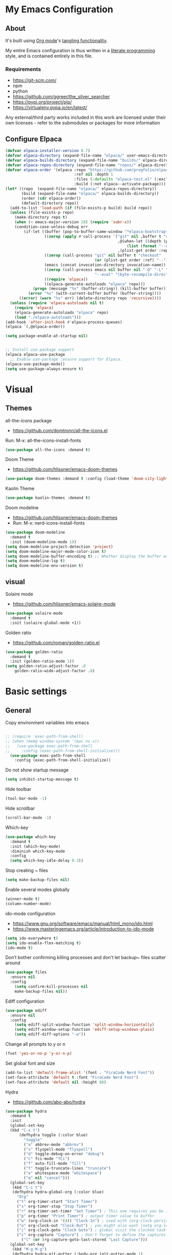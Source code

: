 #+STARTUP: overview
#+PROPERTY: header-args :comments yes :results silent
* My Emacs Configuration
** About
It's built using [[http://orgmode.org][Org mode]]'s [[http://orgmode.org/manual/Extracting-source-code.html#Extracting-source-code][tangling functionality]].

My entire Emacs configuration is thus written in a [[https://en.wikipedia.org/wiki/Literate_programming][literate programming]] style,
and is contained entirely in this file.

*** Requirements
- [[https://git-scm.com/]]
- npm
- python
- [[https://github.com/ggreer/the_silver_searcher]]
- https://pypi.org/project/pip/
- [[https://virtualenv.pypa.io/en/latest/]]

Any external/third party works included in this work are licensed under
their own licenses - refer to the submodules or packages for more
information

** Configure Elpaca
#+BEGIN_SRC emacs-lisp
  (defvar elpaca-installer-version 0.7)
  (defvar elpaca-directory (expand-file-name "elpaca/" user-emacs-directory))
  (defvar elpaca-builds-directory (expand-file-name "builds/" elpaca-directory))
  (defvar elpaca-repos-directory (expand-file-name "repos/" elpaca-directory))
  (defvar elpaca-order '(elpaca :repo "https://github.com/progfolio/elpaca.git"
                                :ref nil :depth 1
                                :files (:defaults "elpaca-test.el" (:exclude "extensions"))
                                :build (:not elpaca--activate-package)))
  (let* ((repo  (expand-file-name "elpaca/" elpaca-repos-directory))
         (build (expand-file-name "elpaca/" elpaca-builds-directory))
         (order (cdr elpaca-order))
         (default-directory repo))
    (add-to-list 'load-path (if (file-exists-p build) build repo))
    (unless (file-exists-p repo)
      (make-directory repo t)
      (when (< emacs-major-version 28) (require 'subr-x))
      (condition-case-unless-debug err
          (if-let ((buffer (pop-to-buffer-same-window "*elpaca-bootstrap*"))
                   ((zerop (apply #'call-process `("git" nil ,buffer t "clone"
                                                   ,@(when-let ((depth (plist-get order :depth)))
                                                       (list (format "--depth=%d" depth) "--no-single-branch"))
                                                   ,(plist-get order :repo) ,repo))))
                   ((zerop (call-process "git" nil buffer t "checkout"
                                         (or (plist-get order :ref) "--"))))
                   (emacs (concat invocation-directory invocation-name))
                   ((zerop (call-process emacs nil buffer nil "-Q" "-L" "." "--batch"
                                         "--eval" "(byte-recompile-directory \".\" 0 'force)")))
                   ((require 'elpaca))
                   ((elpaca-generate-autoloads "elpaca" repo)))
              (progn (message "%s" (buffer-string)) (kill-buffer buffer))
            (error "%s" (with-current-buffer buffer (buffer-string))))
        ((error) (warn "%s" err) (delete-directory repo 'recursive))))
    (unless (require 'elpaca-autoloads nil t)
      (require 'elpaca)
      (elpaca-generate-autoloads "elpaca" repo)
      (load "./elpaca-autoloads")))
  (add-hook 'after-init-hook #'elpaca-process-queues)
  (elpaca `(,@elpaca-order))

  (setq package-enable-at-startup nil)


  ;; Install use-package support
  (elpaca elpaca-use-package
    ;; Enable use-package :ensure support for Elpaca.
  (elpaca-use-package-mode))
  (setq use-package-always-ensure t)
#+END_SRC

* Visual
** Themes
all-the-icons package
- https://github.com/domtronn/all-the-icons.el
Run:
M-x: all-the-icons-install-fonts
#+BEGIN_SRC emacs-lisp
  (use-package all-the-icons :demand t)
#+END_SRC

Doom Theme
- https://github.com/hlissner/emacs-doom-themes
#+BEGIN_SRC emacs-lisp
  (use-package doom-themes :demand t :config (load-theme 'doom-city-lights))
#+END_SRC

Kaolin Theme
#+BEGIN_SRC emacs-lisp
  (use-package kaolin-themes :demand t)
#+END_SRC

Doom modeline
- https://github.com/hlissner/emacs-doom-themes
- Run: M-x: nerd-icons-install-fonts
#+BEGIN_SRC emacs-lisp
  (use-package doom-modeline
    :demand t
    :init (doom-modeline-mode 1))
  (setq doom-modeline-project-detection 'project)
  (setq doom-modeline-major-mode-color-icon t)
  (setq doom-modeline-buffer-encoding t) ;; Whether display the buffer encoding.
  (setq doom-modeline-lsp t)
  (setq doom-modeline-env-version t)
#+END_SRC

** visual

Solaire mode
- https://github.com/hlissner/emacs-solaire-mode
#+BEGIN_SRC emacs-lisp
  (use-package solaire-mode
    :demand t
    :init (solaire-global-mode +1))
#+END_SRC

Golden ratio
- https://github.com/roman/golden-ratio.el
#+BEGIN_SRC emacs-lisp
  (use-package golden-ratio
    :demand t
    :init (golden-ratio-mode 1))
  (setq golden-ratio-adjust-factor .8
      golden-ratio-wide-adjust-factor .8)
#+END_SRC

* Basic settings
** General
Copy environment variables into emacs
#+BEGIN_SRC emacs-lisp

  ;; (require 'exec-path-from-shell)
  ;; (when (memq window-system '(mac ns x))
  ;;   (use-package exec-path-from-shell
  ;;     :config (exec-path-from-shell-initialize)))
    (use-package exec-path-from-shell
      :config (exec-path-from-shell-initialize))
#+END_SRC

Do not show startup message
#+BEGIN_SRC emacs-lisp
  (setq inhibit-startup-message t)
#+END_SRC

Hide toolbar
#+BEGIN_SRC emacs-lisp
  (tool-bar-mode -1)
#+END_SRC

Hide scrollbar
#+BEGIN_SRC emacs-lisp
  (scroll-bar-mode -1)
#+END_SRC

Which-key
#+BEGIN_SRC emacs-lisp
  (use-package which-key
    :demand t
    :init (which-key-mode)
    :diminish which-key-mode
    :config
    (setq which-key-idle-delay 0.3))
#+END_SRC

Stop creating ~ files
#+BEGIN_SRC emacs-lisp
  (setq make-backup-files nil)
#+END_SRC

Enable several modes globally
#+BEGIN_SRC emacs-lisp
  (winner-mode t)
  (column-number-mode)
#+END_SRC

ido-mode configuration
- https://www.gnu.org/software/emacs/manual/html_mono/ido.html
- https://www.masteringemacs.org/article/introduction-to-ido-mode
#+BEGIN_SRC emacs-lisp
  (setq ido-everywhere t)
  (setq ido-enable-flex-matching t)
  (ido-mode t)
#+END_SRC

Don’t bother confirming killing processes and don’t let backup~ files scatter around
#+BEGIN_SRC emacs-lisp
  (use-package files
    :ensure nil
    :config
      (setq confirm-kill-processes nil
      make-backup-files nil))
#+END_SRC

Ediff configuration
#+BEGIN_SRC emacs-lisp
  (use-package ediff
    :ensure nil
    :config
      (setq ediff-split-window-function 'split-window-horizontally)
      (setq ediff-window-setup-function 'ediff-setup-windows-plain)
      (setq ediff-diff-options "-w"))
#+END_SRC

Change all prompts to y or n
#+BEGIN_SRC emacs-lisp
  (fset 'yes-or-no-p 'y-or-n-p)
#+END_SRC

Set global font and size
#+BEGIN_SRC emacs-lisp
  (add-to-list 'default-frame-alist '(font . "FiraCode Nerd Font"))
  (set-face-attribute 'default t :font "FiraCode Nerd Font")
  (set-face-attribute 'default nil :height 80)
#+END_SRC

Hydra
- https://github.com/abo-abo/hydra
#+BEGIN_SRC emacs-lisp
  (use-package hydra
    :demand t
    :init
    (global-set-key
    (kbd "C-x t")
        (defhydra toggle (:color blue)
          "toggle"
          ("a" abbrev-mode "abbrev")
          ("s" flyspell-mode "flyspell")
          ("d" toggle-debug-on-error "debug")
          ("c" fci-mode "fCi")
          ("f" auto-fill-mode "fill")
          ("t" toggle-truncate-lines "truncate")
          ("w" whitespace-mode "whitespace")
          ("q" nil "cancel")))
    (global-set-key
     (kbd "C-c t")
     (defhydra hydra-global-org (:color blue)
       "Org"
       ("t" org-timer-start "Start Timer")
       ("s" org-timer-stop "Stop Timer")
       ("r" org-timer-set-timer "Set Timer") ; This one requires you be in an orgmode doc, as it sets the timer for the header
       ("p" org-timer "Print Timer") ; output timer value to buffer
       ("w" (org-clock-in '(4)) "Clock-In") ; used with (org-clock-persistence-insinuate) (setq org-clock-persist t)
       ("o" org-clock-out "Clock-Out") ; you might also want (setq org-log-note-clock-out t)
       ("j" org-clock-goto "Clock Goto") ; global visit the clocked task
       ("c" org-capture "Capture") ; Don't forget to define the captures you want http://orgmode.org/manual/Capture.html
         ("l" (or )rg-capture-goto-last-stored "Last Capture")))
    (global-set-key
     (kbd "M-g M-g")
     (defhydra hydra-git-gutter (:body-pre (git-gutter-mode 1)
      :hint nil)
    "
    Git gutter:
    _j_: next hunk        _s_tage hunk     _q_uit
    _k_: previous hunk    _r_evert hunk    _Q_uit and deactivate git-gutter
    ^ ^                   _p_opup hunk
    _h_: first hunk
    _l_: last hunk        set start _R_evision
  "
    ("j" git-gutter:next-hunk)
    ("k" git-gutter:previous-hunk)
    ("h" (progn (goto-char (point-min))
                (git-gutter:next-hunk 1)))
    ("l" (progn (goto-char (point-min))
                (git-gutter:previous-hunk 1)))
    ("s" git-gutter:stage-hunk)
    ("r" git-gutter:revert-hunk)
    ("p" git-gutter:popup-hunk)
    ("R" git-gutter:set-start-revision)
    ("q" nil :color blue)
    ("Q" (progn (git-gutter-mode -1)
                ;; git-gutter-fringe doesn't seem to
                ;; clear the markup right away
                (sit-for 0.1)
                (git-gutter:clear))
     :color blue))
  ))
#+END_SRC
Projectile
- https://github.com/bbatsov/projectile
#+BEGIN_SRC emacs-lisp
  (use-package projectile
    :diminish projectile-mode
    :config (projectile-mode)
    :custom ((projectile-completion-system 'ivy))
    :bind-keymap
    ("C-c p" . projectile-command-map)
    :init
    ;; NOTE: Set this to the folder where you keep your Git repos!
    (when (file-directory-p "~/Projects")
      (setq projectile-project-search-path '("~/Projects")))
    (setq projectile-switch-project-action #'projectile-dired))

  (use-package counsel-projectile
    :config (counsel-projectile-mode))
#+END_SRC

Treemacs
- https://github.com/Alexander-Miller/treemacs
#+BEGIN_SRC emacs-lisp
  (use-package treemacs
    :demand t
    :defer t
    :init
    (with-eval-after-load 'winum
      (define-key winum-keymap (kbd "M-0") #'treemacs-select-window))
    :config
    (progn
      (setq treemacs-collapse-dirs                 (if treemacs-python-executable 3 0)
            treemacs-deferred-git-apply-delay      0.5
            treemacs-directory-name-transformer    #'identity
            treemacs-display-in-side-window        t
            treemacs-eldoc-display                 t
            treemacs-file-event-delay              5000
            treemacs-file-extension-regex          treemacs-last-period-regex-value
            treemacs-file-follow-delay             0.2
            treemacs-file-name-transformer         #'identity
            treemacs-follow-after-init             t
            treemacs-git-command-pipe              ""
            treemacs-goto-tag-strategy             'refetch-index
            treemacs-indentation                   2
            treemacs-indentation-string            " "
            treemacs-is-never-other-window         nil
            treemacs-max-git-entries               5000
            treemacs-missing-project-action        'ask
            treemacs-move-forward-on-expand        nil
            treemacs-no-png-images                 nil
            treemacs-no-delete-other-windows       t
            treemacs-project-follow-cleanup        nil
            treemacs-persist-file                  (expand-file-name ".cache/treemacs-persist" user-emacs-directory)
            treemacs-position                      'left
            treemacs-read-string-input             'from-child-frame
            treemacs-recenter-distance             0.1
            treemacs-recenter-after-file-follow    nil
            treemacs-recenter-after-tag-follow     nil
            treemacs-recenter-after-project-jump   'always
            treemacs-recenter-after-project-expand 'on-distance
            treemacs-show-cursor                   nil
            treemacs-show-hidden-files             t
            treemacs-hide-gitignored-files-mode    t
            treemacs-silent-filewatch              nil
            treemacs-silent-refresh                nil
            treemacs-sorting                       'alphabetic-asc
            treemacs-space-between-root-nodes      t
            treemacs-tag-follow-cleanup            t
            treemacs-tag-follow-delay              1.5
            treemacs-user-mode-line-format         nil
            treemacs-user-header-line-format       nil
            treemacs-width                         35
            treemacs-workspace-switch-cleanup      nil)
      (treemacs-follow-mode -1)
      (treemacs-filewatch-mode t))

    :bind
    (:map global-map
          ([f8]        . treemacs)
          ([f9]        . treemacs-projectile)
          ("M-0"       . treemacs-select-window)
          ("C-c 1"     . treemacs-delete-other-windows))
    )
  (use-package treemacs-projectile :demand t)
  (use-package treemacs-magit
    :after (treemacs magit)
    :demand t)
  (use-package lsp-treemacs :demand t :config (lsp-treemacs-sync-mode 1))
#+END_SRC

Dashboard
- https://github.com/emacs-dashboard/emacs-dashboard
#+BEGIN_SRC emacs-lisp
  (use-package dashboard
    :config
    (add-hook 'elpaca-after-init-hook #'dashboard-insert-startupify-lists)
    (add-hook 'elpaca-after-init-hook #'dashboard-initialize)
    :init
    (dashboard-setup-startup-hook)
    (setq initial-buffer-choice (lambda () (get-buffer-create dashboard-buffer-name))))


  ;; Content is not centered by default. To center, set
  (setq dashboard-center-content t)
  ;; vertically center content
  (setq dashboard-vertically-center-content t)

  (setq dashboard-items '((recents   . 5)
                        (bookmarks . 5)
                        (projects  . 5)
                        (agenda    . 5)))

  (setq dashboard-startupify-list '(dashboard-insert-banner
                                  dashboard-insert-newline
                                  dashboard-insert-banner-title
                                  dashboard-insert-newline
                                  dashboard-insert-navigator
                                  dashboard-insert-newline
                                  dashboard-insert-init-info
                                  dashboard-insert-items
                                  dashboard-insert-newline
                                  dashboard-insert-footer))

  (setq dashboard-icon-type 'all-the-icons)  ; use `all-the-icons' package
  (setq dashboard-set-heading-icons t)
  (setq dashboard-set-file-icons t)

  (setq dashboard-week-agenda t)
  (setq dashboard-filter-agenda-entry 'dashboard-no-filter-agenda)
#+END_SRC

*** Windows Management
Ace-window
- https://github.com/abo-abo/ace-window
#+BEGIN_SRC emacs-lisp
  (use-package ace-window
    :ensure t)
  (global-set-key (kbd "M-o") 'ace-window)
  (setq aw-background nil)
  (defvar aw-dispatch-alist
    '((?x aw-delete-window "Delete Window")
      (?m aw-swap-window "Swap Windows")
      (?M aw-move-window "Move Window")
      (?c aw-copy-window "Copy Window")
      (?j aw-switch-buffer-in-window "Select Buffer")
      (?n aw-flip-window)
      (?u aw-switch-buffer-other-window "Switch Buffer Other Window")
      (?c aw-split-window-fair "Split Fair Window")
      (?v aw-split-window-vert "Split Vert Window")
      (?b aw-split-window-horz "Split Horz Window")
      (?o delete-other-windows "Delete Other Windows")
      (?? aw-show-dispatch-help))
    "List of actions for `aw-dispatch-default'.")
#+END_SRC

*** Git
Magit
- https://github.com/magit/magit
#+BEGIN_SRC emacs-lisp
  (use-package magit
    :ensure t
    :demand t
    :after transient
    :init
    (progn
      (bind-key "C-x g" 'magit-status))
    :commands (magit-status magit-get-current-branch)
    :custom (magit-display-buffer-function #'magit-display-buffer-same-window-except-diff-v1))
#+END_SRC

Forge
- https://github.com/magit/forge
#+BEGIN_SRC emacs-lisp
 (use-package transient :demand t)
  (use-package forge
    :demand t
    :after magit)
  (setq auth-sources '("~/.authinfo"))
#+END_SRC

git-gutter
- https://github.com/emacsorphanage/git-gutter
#+BEGIN_SRC emacs-lisp
  (use-package git-gutter
    :demand t
    :init
    (global-git-gutter-mode +1))
#+END_SRC

Time machine
- https://github.com/emacsmirror/git-timemachine
#+BEGIN_SRC emacs-lisp
  (use-package git-timemachine
    :demand t)
#+END_SRC

gitignore
- https://github.com/xuchunyang/gitignore-templates.el
#+BEGIN_SRC emacs-lisp
  (use-package gitignore-templates)
#+END_SRC

* Code edition
Hightlight current line
#+BEGIN_SRC emacs-lisp
  (global-hl-line-mode 1)
#+END_SRC

Replace Selection
#+BEGIN_SRC emacs-lisp
  (delete-selection-mode 1)
#+END_SRC

Show matching parentheses
#+BEGIN_SRC emacs-lisp
  (show-paren-mode 1)
#+END_SRC

Disable the electric indent mode
#+BEGIN_SRC emacs_list
  (electric-indent-mode -1)
#+END_SRC

Rainbow delimiters
- https://github.com/Fanael/rainbow-delimiters
#+BEGIN_SRC emacs-lisp
  (use-package rainbow-delimiters
    :config
      (setq rainbow-delimiters-max-face-count 9))
  (add-hook 'prog-mode-hook 'rainbow-delimiters-mode)
#+END_SRC

Replace keywords with symbols
#+BEGIN_SRC emacs-lisp
  (global-prettify-symbols-mode 1)
#+END_SRC

Font-lock annotations like TODO in source code
- https://github.com/tarsius/hl-todo
#+BEGIN_SRC emacs-lisp
  (setq hl-todo-keyword-faces
        '(("TODO"   . "#FF0000")
          ("FIXME"  . "#FF0000")
          ("DEBUG"  . "#A020F0")
          ("GOTCHA" . "#FF4500")
          ("STUB"   . "#1E90FF")))

  (use-package hl-todo :demand t)

  (eval-after-load 'hl-todo '(global-hl-todo-mode 1))
#+END_SRC

Display the current function name in the mode line
#+BEGIN_SRC emacs-lisp
  (which-function-mode 1)
#+END_SRC

Expand the marked region in semantic increments (negative prefix to reduce region)
- https://github.com/magnars/expand-region.el
  #+BEGIN_SRC emacs-lisp
    (use-package expand-region
      :demand t
      :config
      (global-set-key (kbd "C-=") 'er/expand-region))
  #+END_SRC

No tabs
#+BEGIN_SRC emacs-lisp
  (setq-default indent-tabs-mode nil)
#+END_SRC

Replace TAB with 4 spaces
#+BEGIN_SRC emacs-lisp
  (setq-default tab-width 4)
#+END_SRC

Display line numbers
#+BEGIN_SRC emacs-lisp
  (add-hook 'prog-mode-hook 'display-line-numbers-mode)
#+END_SRC

autocomplete parentheses
#+BEGIN_SRC emacs-lisp
  (electric-pair-mode t)
#+END_SRC

Remap c-z to undo
#+BEGIN_SRC emacs-lisp
  (global-set-key (kbd "C-z") 'undo)
#+END_SRC

Replace selection
#+BEGIN_SRC emacs-lisp
  (delete-selection-mode 1)
#+END_SRC

Cleanup whitespace on save
#+BEGIN_SRC emacs-lisp
  (use-package whitespace
    :ensure nil
    :hook (before-save . whitespace-cleanup))
#+END_SRC

Highlight indent guides
- https://github.com/DarthFennec/highlight-indent-guides
#+BEGIN_SRC emacs-lisp
  (use-package highlight-indent-guides
  :demand t
  :hook ((prog-mode text-mode conf-mode) . highlight-indent-guides-mode)
  :init
    (setq highlight-indent-guides-method 'column)
  :config
  (add-hook 'focus-in-hook #'highlight-indent-guides-auto-set-faces))
#+END_SRC

Avy
Used jumping to visible text using a char-based decision tree
- https://github.com/abo-abo/avy
#+BEGIN_SRC emacs-lisp
  (use-package avy
    :demand t
    :bind ("M-s" . avy-goto-char)) ;; changed from char as per jcs
#+END_SRC

Yasnippet
- https://github.com/joaotavora/yasnippet
#+BEGIN_SRC emacs-lisp
  (use-package yasnippet
    :demand t
    :init
    (yas-global-mode 1))
  (setq yas-snippet-dirs
        '("~/.emacs.d/snippets"))
#+END_SRC

* Development
** General
Flycheck
- https://www.flycheck.org/en/latest/
#+BEGIN_SRC emacs-lisp
  (use-package flycheck
    :demand t
    :init
    (global-flycheck-mode))
#+END_SRC

Flycheck inline
- https://github.com/flycheck/flycheck-inline
#+BEGIN_SRC emacs-lisp
(use-package flycheck-inline :demand t)
(with-eval-after-load 'flycheck
  (add-hook 'flycheck-mode #'flycheck-inline-mode))
#+END_SRC

Company
- https://company-mode.github.io/
#+BEGIN_SRC emacs-lisp
  (use-package company
    :demand t
    :config
    (global-company-mode 1)
    (setq company-idle-delay 0.2
          company-minimum-prefix-length 3))
#+END_SRC

Company box
- https://github.com/sebastiencs/company-box
#+BEGIN_SRC emacs-lisp
  (use-package company-box
    :demand t
    :functions (all-the-icons-faicon
                all-the-icons-material
                all-the-icons-octicon
                all-the-icons-alltheicon)
    :hook (company-mode . company-box-mode))
#+END_SRC

Toml/Ansible/Docker/Yaml modes
#+BEGIN_SRC emacs-lisp
  (use-package toml-mode :demand t)
  (use-package yaml-mode
    :demand t
    :mode ("\\.yml\\'"
           "\\.yaml\\'"))
  (use-package ansible :demand t)
  (use-package dockerfile-mode :demand t)
#+END_SRC

Multiple Cursor
#+BEGIN_SRC emacs-lisp
  (use-package multiple-cursors
    :demand t)

  (global-set-key (kbd "C-S-c C-S-c") 'mc/edit-lines)
  (global-set-key (kbd "C->") 'mc/mark-next-like-this)
  (global-set-key (kbd "C-<") 'mc/mark-previous-like-this)
  (global-set-key (kbd "C-c C-<") 'mc/mark-all-like-this)
#+END_SRC

Repeat mode
- Allows repeating a command via `C-x z` (press z each time you want to repet the command)
#+BEGIN_SRC emacs-lisp
  (use-package repeat
    :ensure nil
    :config
    (repeat-mode)
    :custom
    (repeat-too-dangerous '(kill-this-buffer))
    (repeat-exit-timeout 5))
#+END_SRC

Direnv
#+BEGIN_SRC emacs-lisp
  (use-package direnv
    :demand t
    :config
    (direnv-mode))
#+END_SRC

** Languages
Eglot
#+BEGIN_SRC emacs-lisp
  (use-package jsonrpc :demand t) ;; required by eglot
  (use-package eglot
    :demand t
    :defer t
    :config
    (add-to-list 'eglot-server-programs '((sh-mode bash-ts-mode) . ("bash-language-server" "start")))
    :hook
    (python-ts-mode . eglot-ensure)
    ;; (rust-mode . eglot-ensure)
    (sh-mode . eglot-ensure))
#+END_SRC

LSP
#+BEGIN_SRC emacs-lisp
    (use-package lsp-mode
      :demand t
      :config
      (setq lsp-enable-snippet t))
#+END_SRC

Bash
#+BEGIN_SRC emacs-lisp
  (add-to-list 'auto-mode-alist '("\\.sh\\'" . sh-mode))
  (setq sh-basic-offset 2 sh-indentation 2)
#+END_SRC

Gleam
#+BEGIN_SRC emacs-lisp
  (use-package gleam-ts-mode :mode (rx ".gleam" eos))
  ;; (require "gleam-ts-mode")
  (add-to-list 'auto-mode-alist '("\\.gleam\\'" . gleam-ts-mode))
#+END_SRC

Python
#+BEGIN_SRC emacs-lisp
  (setq major-mode-remap-alist
        '((python-mode . python-ts-mode)))

  (use-package pyvenv
    :init
    (setenv "WORKON_HOME" "~/.pyenv/versions"))

  (use-package virtualenvwrapper
    :init
    (setenv "WORKON_HOME" "~/.pyenv/versions"))

  (use-package flymake-ruff
    :hook (python-ts-mode . flymake-ruff-load))

  (use-package ruff-format
    :hook (python-ts-mode . ruff-format-on-save-mode))

  (add-hook 'eglot-managed-mode-hook 'flymake-ruff-load)
#+END_SRC

Rust
#+BEGIN_SRC emacs-lisp
  (use-package rust-mode
    :init
    (setq rust-mode-treesitter-derive t))

  (add-hook 'rust-mode-hook #'lsp)
  (use-package rustic
    :config
    (setq rustic-format-on-save t)
    :custom
    (rustic-cargo-use-last-stored-arguments t))
#+END_SRC

Haskell
#+BEGIN_SRC emacs-lisp
  (use-package haskell-mode :demand t)
#+END_SRC

Common Lisp
#+BEGIN_SRC emacs-lisp
  (use-package sly :demand t)
#+END_SRC

Terraform
#+BEGIN_SRC emacs-lisp
  (use-package terraform-mode :demand t)
#+END_SRC

web mode
#+BEGIN_SRC emacs-lisp
(use-package web-mode :demand t)
(add-to-list 'auto-mode-alist '("\\.html\\'" . web-mode))
(setq web-mode-markup-indent-offset 2)
(setq web-mode-css-indent-offset 2)
(setq web-mode-code-indent-offset 2)
#+END_SRC

emmet mode
#+BEGIN_SRC emacs-lisp
(use-package emmet-mode :demand t)
(add-hook 'sgml-mode-hook 'emmet-mode) ;; Auto-start on any markup modes
(add-hook 'css-mode-hook  'emmet-mode) ;; enable Emmet's css abbreviation.
(add-hook 'web-mode-hook  'emmet-mode) ;; enable Emmet's css abbreviation.
#+END_SRC

*** Swiper / Ivy / Counsel
Swiper gives us a really efficient incremental search with regular expressions and Ivy / Counsel replace a lot of ido or helms completion functionality
- https://github.com/abo-abo/swiper

 Counsel
#+BEGIN_SRC emacs-lisp
  (use-package counsel
    :demand t
    :bind
    (("M-y" . counsel-yank-pop)
     :map ivy-minibuffer-map
     ("M-y" . ivy-next-line)))
#+END_SRC

Ivy
#+BEGIN_SRC emacs-lisp
(use-package ivy
  :demand t
  :diminish (ivy-mode)
  :bind (("C-x b" . ivy-switch-buffer))
  :config
  (ivy-mode 1)
  (setq ivy-use-virtual-buffers t)
  (setq ivy-count-format "%d/%d ")
  (setq ivy-display-style 'fancy))
#+END_SRC

Swiper
#+BEGIN_SRC emacs-lisp
(use-package swiper
  :demand t
  :bind (("C-s" . swiper)
         ("C-r" . swiper)
         ("C-c C-r" . ivy-resume)
         ("M-x" . counsel-M-x)
         ("C-x C-f" . counsel-find-file)
         )
  :config
  (progn
    (ivy-mode 1)
    (setq ivy-use-virtual-buffers t)
    (setq ivy-display-style 'fancy)
    (define-key read-expression-map (kbd "C-r") 'counsel-expression-history)
    ))
#+END_SRC

*** Searching
Silver search
- https://github.com/Wilfred/ag.el
#+BEGIN_SRC emacs-lisp
  (use-package ag :demand t)
  (setq ag-highlight-search t)
#+END_SRC

Anzu
displays current match and total matches information in the mode-line
 - https://github.com/emacsorphanage/anzu
#+BEGIN_SRC emacs-lisp
(use-package anzu :demand t :init(global-anzu-mode))
;; (global-anzu-mode +1)
(global-set-key [remap query-replace] 'anzu-query-replace)
(global-set-key [remap query-replace-regexp] 'anzu-query-replace-regexp)

(defun my/anzu-update-func (here total)
  (when anzu--state
    (let ((status (cl-case anzu--state
                    (search (format "<%d/%d>" here total))
                    (replace-query (format "(%d Replaces)" total))
                    (replace (format "<%d/%d>" here total)))))
      (propertize status 'face 'anzu-mode-line))))

(custom-set-variables
 '(anzu-mode-lighter "")
 '(anzu-deactivate-region t)
 '(anzu-search-threshold 1000)
 '(anzu-replace-threshold 50)
 '(anzu-replace-to-string-separator " => ")
 '(anzu-mode-line-update-function #'my/anzu-update-func))
(global-set-key [remap query-replace] 'anzu-query-replace)
(global-set-key [remap query-replace-regexp] 'anzu-query-replace-regexp)
#+END_SRC

* Keybindings
Keychord
- https://github.com/emacsorphanage/key-chord/tree/7f7fd7c5bd2b996fa054779357e1566f7989e07d
#+BEGIN_SRC emacs-lisp
  (use-package key-chord
    :demand t
    :config
    (key-chord-mode 1)
    (key-chord-define-global "kk" 'forward-word)
    (key-chord-define-global "xx" 'save-buffer)
    (key-chord-define-global "jj" 'backward-word)
    (key-chord-define-global "ññ" 'kill-whole-line)
    (key-chord-define-global "yy" 'copy-line)
    (key-chord-define-global "yp" 'duplicate-line)
    (key-chord-define-global "qq" 'delete-other-windows))
#+END_SRC

Editing
#+BEGIN_SRC emacs-lisp
(defun duplicate-line()
  "functions being used in a keybinding"
  (interactive)
  (move-beginning-of-line 1)
  (kill-line)
  (yank)
  (open-line 1)
  (next-line 1)
  (yank))

(defun copy-line (arg)
  "Copy lines (as many as prefix argument) in the kill ring"
  (interactive "p")
  (kill-ring-save (line-beginning-position)
                  (line-beginning-position (+ 1 arg)))
  (message "%d line%s copied" arg (if (= 1 arg) "" "s")))
(defun get-point (symbol &optional arg)
  "get the point"
  (funcall symbol arg)
  (point))

(defun copy-thing (begin-of-thing end-of-thing &optional arg)
  "copy thing between beg & end into kill ring"
  (save-excursion
    (let ((beg (get-point begin-of-thing 1))
          (end (get-point end-of-thing arg)))
      (copy-region-as-kill beg end))))

(defun copy-word (&optional arg)
  "Copy words at point into kill-ring"
  (interactive "P")
  (copy-thing 'backward-word 'forward-word arg)
  (paste-to-mark arg))
#+END_SRC

#+BEGIN_SRC emacs-lisp
(global-set-key (kbd "M-p") 'org-edit-src-code)
#+END_SRC

Ibuffer
#+BEGIN_SRC emacs-lisp
(global-set-key (kbd "C-x C-b") 'ibuffer)
(setq ibuffer-saved-filter-groups
      (quote (("default"
               ("dired" (mode . dired-mode))
               ("org" (name . "^.*org$"))
               ("web" (or (mode . web-mode) (mode . js2-mode)))
               ("shell" (or (mode . eshell-mode) (mode . shell-mode)))
               ("python" (mode . python-mode))
               ("terraform" (mode . terraform-mode))
               ("rust" (name . "^.*rs$"))
               ("emacs" (or
                         (name . "^\\*scratch\\*$")
                         (name . "^\\*Messages\\*$")))
               ))))
(add-hook 'ibuffer-hook
          (lambda ()
            (ibuffer-auto-mode 1)
            (ibuffer-switch-to-saved-filter-groups "default")))

;; Don't show filter groups if there are no buffers in that group
(setq ibuffer-show-empty-filter-groups nil)
;; Don't ask for confirmation to delete marked buffers
(setq ibuffer-expert t)

;; Modify the default ibuffer-formats
(setq ibuffer-formats
      '((mark modified read-only " "
              (name 18 18 :left :elide)
              " "
              (size 9 -1 :right)
              " "
              (mode 16 16 :left :elide)
              " "
              filename-and-process)))
#+END_SRC

* Org Mode
Olivetti
#+BEGIN_SRC emacs-lisp
  (use-package olivetti
    :init
    (setq olivetti-body-width 80)
    (setq olivetti-style 'fancy)
    (setq olivetti-minimum-body-width 50))
#+END_SRC

Org mode
#+BEGIN_SRC emacs-lisp
  ;; https://github.com/minad/org-modern
  (use-package org-modern
    :after org
    :config (global-org-modern-mode)
    :custom
    (org-modern-priority t)
    :init
    (setq org-modern-hide-stars 'leading
          org-modern-priority
          (quote ((?A . " ")
                  (?B . " ")
                  (?C . " 󰈿")))
          org-modern-keyword
          (quote (("options" . "🔧")
                  ("tag" . "")
                  ("#+" . "➤")
                  (t . t)))))
  (elpaca (org-modern-indent :host github :repo "jdtsmith/org-modern-indent")
    :config ; add late to hook
    (add-hook 'org-mode-hook #'org-modern-indent-mode 90))

  ;; org-download: https://github.com/abo-abo/org-download
  (use-package org-download
    :hook
    (org-mode . org-download-enable))
  (setq-default org-download-image-dir "./images")

  (use-package org
    :ensure nil
    :demand t
    :init
    ;; edit settings (recommended by org-modern)
    (setq org-auto-align-tags nil
            org-tags-column 0
            org-catch-invisible-edits 'show-and-error
            org-special-ctrl-a/e t ;; special navigation behaviour in headlines
            org-insert-heading-respect-content t)
    ;; styling, hide markup, etc. (recommended by org-modern)
    (setq org-hide-emphasis-markers t
          org-src-fontify-natively t ;; fontify source blocks natively
          org-highlight-latex-and-related '(native) ;; fontify latex blocks natively
          org-pretty-entities t)

    ;; agenda styling (recommended by org-modern)
    (setq org-agenda-tags-column 0
          org-agenda-block-separator ?─
          org-agenda-time-grid
          '((daily today require-timed)
            (800 1000 1200 1400 1600 1800 2000)
            " ┄┄┄┄┄ " "┄┄┄┄┄┄┄┄┄┄┄┄┄┄┄")
          org-agenda-current-time-string
          "⭠ now ─────────────────────────────────────────────────")
    (setq org-ellipsis "...")
    (setq org-todo-keywords
          ;; it's extremely useful to distinguish between short-term goals and long-term projects
          '((sequence "TODO(t)" "SOMEDAY(s)" "|" "DONE(d)")
            (sequence "TO-READ(r)" "READING(R)" "|" "HAVE-READ(d)")
            (sequence "PROJ(p)" "|" "COMPLETED(c)")))
    :hook
    (org-mode . olivetti-mode)
    (org-mode . (lambda () (electric-indent-local-mode -1)))
  )
#+END_SRC

Org Agenda
#+BEGIN_SRC emacs-lisp
  (custom-set-variables
   '(org-directory "~/Documents/org")
   '(org-agenda-files (list org-directory)))

  (define-key org-mode-map (kbd "C-c a m") 'org-agenda)
#+END_SRC

Org-mime
-https://github.com/org-mime/org-mime
#+BEGIN_SRC emacs-lisp
  (use-package org-mime)
  (add-hook 'message-mode-hook
            (lambda ()
              (local-set-key (kbd "C-c M-o") 'org-mime-htmlize)))
  (add-hook 'org-mode-hook
            (lambda ()
              (local-set-key (kbd "C-c M-o") 'org-mime-org-buffer-htmlize)))
#+END_SRC

Org-babel
#+BEGIN_SRC emacs-lisp
  (org-babel-do-load-languages
   'org-babel-load-languages
   '((python . t)
     (scheme . t)
     (shell . t)
     (sqlite . t)))
#+END_SRC
